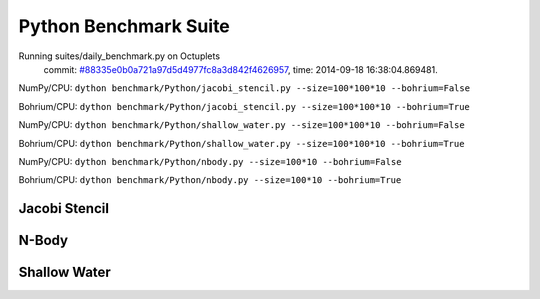 
Python Benchmark Suite
======================

Running suites/daily_benchmark.py on Octuplets
    commit: `#88335e0b0a721a97d5d4977fc8a3d842f4626957 <https://bitbucket.org/bohrium/bohrium/commits/88335e0b0a721a97d5d4977fc8a3d842f4626957>`_,
    time: 2014-09-18 16:38:04.869481.

NumPy/CPU: ``dython benchmark/Python/jacobi_stencil.py --size=100*100*10 --bohrium=False``

Bohrium/CPU: ``dython benchmark/Python/jacobi_stencil.py --size=100*100*10 --bohrium=True``

NumPy/CPU: ``dython benchmark/Python/shallow_water.py --size=100*100*10 --bohrium=False``

Bohrium/CPU: ``dython benchmark/Python/shallow_water.py --size=100*100*10 --bohrium=True``

NumPy/CPU: ``dython benchmark/Python/nbody.py --size=100*10 --bohrium=False``

Bohrium/CPU: ``dython benchmark/Python/nbody.py --size=100*10 --bohrium=True``


Jacobi Stencil
--------------

.. image:: https://bytebucket.org/bohrium/bohrium-by-night/raw/master/benchmark/gfx/jacobi_stencil_runtime.png

N-Body
------

.. image:: https://bytebucket.org/bohrium/bohrium-by-night/raw/master/benchmark/gfx/nbody_runtime.png

Shallow Water
-------------

.. image:: https://bytebucket.org/bohrium/bohrium-by-night/raw/master/benchmark/gfx/shallow_water_runtime.png

